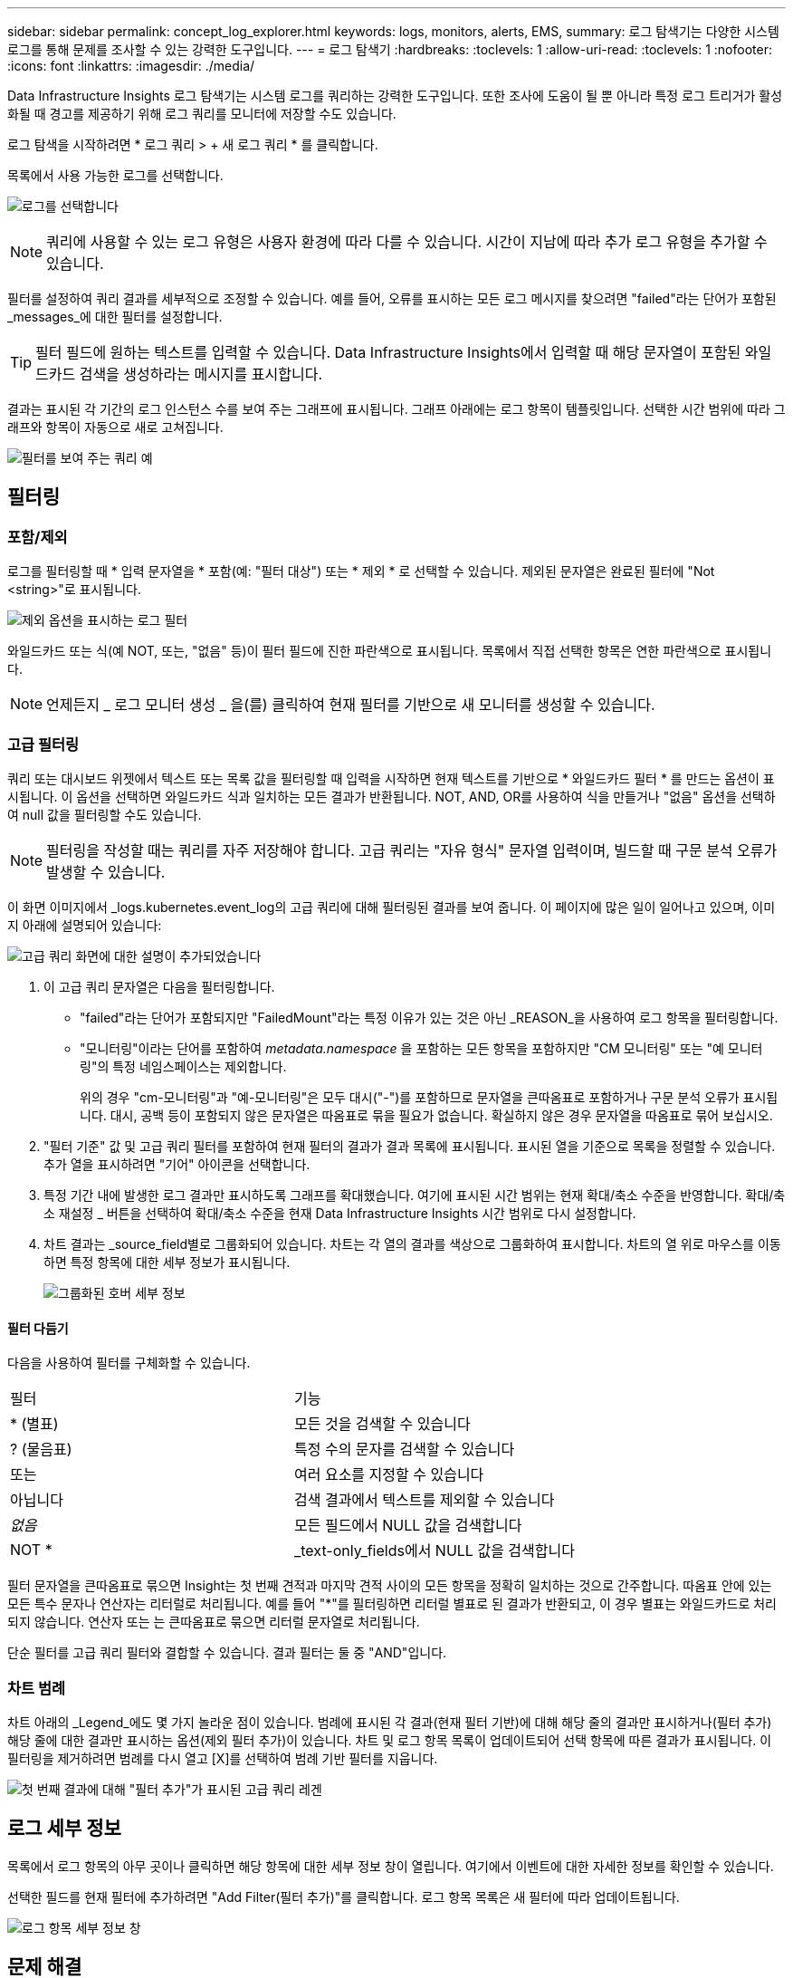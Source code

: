---
sidebar: sidebar 
permalink: concept_log_explorer.html 
keywords: logs, monitors, alerts, EMS, 
summary: 로그 탐색기는 다양한 시스템 로그를 통해 문제를 조사할 수 있는 강력한 도구입니다. 
---
= 로그 탐색기
:hardbreaks:
:toclevels: 1
:allow-uri-read: 
:toclevels: 1
:nofooter: 
:icons: font
:linkattrs: 
:imagesdir: ./media/


[role="lead"]
Data Infrastructure Insights 로그 탐색기는 시스템 로그를 쿼리하는 강력한 도구입니다. 또한 조사에 도움이 될 뿐 아니라 특정 로그 트리거가 활성화될 때 경고를 제공하기 위해 로그 쿼리를 모니터에 저장할 수도 있습니다.

로그 탐색을 시작하려면 * 로그 쿼리 > + 새 로그 쿼리 * 를 클릭합니다.

목록에서 사용 가능한 로그를 선택합니다.

image:LogExplorer_2022.png["로그를 선택합니다"]


NOTE: 쿼리에 사용할 수 있는 로그 유형은 사용자 환경에 따라 다를 수 있습니다. 시간이 지남에 따라 추가 로그 유형을 추가할 수 있습니다.

필터를 설정하여 쿼리 결과를 세부적으로 조정할 수 있습니다. 예를 들어, 오류를 표시하는 모든 로그 메시지를 찾으려면 "failed"라는 단어가 포함된 _messages_에 대한 필터를 설정합니다.


TIP: 필터 필드에 원하는 텍스트를 입력할 수 있습니다. Data Infrastructure Insights에서 입력할 때 해당 문자열이 포함된 와일드카드 검색을 생성하라는 메시지를 표시합니다.

결과는 표시된 각 기간의 로그 인스턴스 수를 보여 주는 그래프에 표시됩니다. 그래프 아래에는 로그 항목이 템플릿입니다. 선택한 시간 범위에 따라 그래프와 항목이 자동으로 새로 고쳐집니다.

image:LogExplorer_QueryForFailed.png["필터를 보여 주는 쿼리 예"]



== 필터링



=== 포함/제외

로그를 필터링할 때 * 입력 문자열을 * 포함(예: "필터 대상") 또는 * 제외 * 로 선택할 수 있습니다. 제외된 문자열은 완료된 필터에 "Not <string>"로 표시됩니다.

image:Log_Advanced_Query_Filter_Exclude.png["제외 옵션을 표시하는 로그 필터"]

와일드카드 또는 식(예 NOT, 또는, "없음" 등)이 필터 필드에 진한 파란색으로 표시됩니다. 목록에서 직접 선택한 항목은 연한 파란색으로 표시됩니다.


NOTE: 언제든지 _ 로그 모니터 생성 _ 을(를) 클릭하여 현재 필터를 기반으로 새 모니터를 생성할 수 있습니다.



=== 고급 필터링

쿼리 또는 대시보드 위젯에서 텍스트 또는 목록 값을 필터링할 때 입력을 시작하면 현재 텍스트를 기반으로 * 와일드카드 필터 * 를 만드는 옵션이 표시됩니다. 이 옵션을 선택하면 와일드카드 식과 일치하는 모든 결과가 반환됩니다. NOT, AND, OR를 사용하여 식을 만들거나 "없음" 옵션을 선택하여 null 값을 필터링할 수도 있습니다.


NOTE: 필터링을 작성할 때는 쿼리를 자주 저장해야 합니다. 고급 쿼리는 "자유 형식" 문자열 입력이며, 빌드할 때 구문 분석 오류가 발생할 수 있습니다.

이 화면 이미지에서 _logs.kubernetes.event_log의 고급 쿼리에 대해 필터링된 결과를 보여 줍니다. 이 페이지에 많은 일이 일어나고 있으며, 이미지 아래에 설명되어 있습니다:

image:Log_Advanced_Query_ScreenExplained.png["고급 쿼리 화면에 대한 설명이 추가되었습니다"]

. 이 고급 쿼리 문자열은 다음을 필터링합니다.
+
** "failed"라는 단어가 포함되지만 "FailedMount"라는 특정 이유가 있는 것은 아닌 _REASON_을 사용하여 로그 항목을 필터링합니다.
** "모니터링"이라는 단어를 포함하여 _metadata.namespace_ 을 포함하는 모든 항목을 포함하지만 "CM 모니터링" 또는 "예 모니터링"의 특정 네임스페이스는 제외합니다.
+
위의 경우 "cm-모니터링"과 "예-모니터링"은 모두 대시("-")를 포함하므로 문자열을 큰따옴표로 포함하거나 구문 분석 오류가 표시됩니다. 대시, 공백 등이 포함되지 않은 문자열은 따옴표로 묶을 필요가 없습니다. 확실하지 않은 경우 문자열을 따옴표로 묶어 보십시오.



. "필터 기준" 값 및 고급 쿼리 필터를 포함하여 현재 필터의 결과가 결과 목록에 표시됩니다. 표시된 열을 기준으로 목록을 정렬할 수 있습니다. 추가 열을 표시하려면 "기어" 아이콘을 선택합니다.
. 특정 기간 내에 발생한 로그 결과만 표시하도록 그래프를 확대했습니다. 여기에 표시된 시간 범위는 현재 확대/축소 수준을 반영합니다. 확대/축소 재설정 _ 버튼을 선택하여 확대/축소 수준을 현재 Data Infrastructure Insights 시간 범위로 다시 설정합니다.
. 차트 결과는 _source_field별로 그룹화되어 있습니다. 차트는 각 열의 결과를 색상으로 그룹화하여 표시합니다. 차트의 열 위로 마우스를 이동하면 특정 항목에 대한 세부 정보가 표시됩니다.
+
image:Log_Advanced_Query_Group_Detail.png["그룹화된 호버 세부 정보"]





==== 필터 다듬기

다음을 사용하여 필터를 구체화할 수 있습니다.

|===


| 필터 | 기능 


| * (별표) | 모든 것을 검색할 수 있습니다 


| ? (물음표) | 특정 수의 문자를 검색할 수 있습니다 


| 또는 | 여러 요소를 지정할 수 있습니다 


| 아닙니다 | 검색 결과에서 텍스트를 제외할 수 있습니다 


| _없음_ | 모든 필드에서 NULL 값을 검색합니다 


| NOT * | _text-only_fields에서 NULL 값을 검색합니다 
|===
필터 문자열을 큰따옴표로 묶으면 Insight는 첫 번째 견적과 마지막 견적 사이의 모든 항목을 정확히 일치하는 것으로 간주합니다. 따옴표 안에 있는 모든 특수 문자나 연산자는 리터럴로 처리됩니다. 예를 들어 "*"를 필터링하면 리터럴 별표로 된 결과가 반환되고, 이 경우 별표는 와일드카드로 처리되지 않습니다. 연산자 또는 는 큰따옴표로 묶으면 리터럴 문자열로 처리됩니다.

단순 필터를 고급 쿼리 필터와 결합할 수 있습니다. 결과 필터는 둘 중 "AND"입니다.



=== 차트 범례

차트 아래의 _Legend_에도 몇 가지 놀라운 점이 있습니다. 범례에 표시된 각 결과(현재 필터 기반)에 대해 해당 줄의 결과만 표시하거나(필터 추가) 해당 줄에 대한 결과만 표시하는 옵션(제외 필터 추가)이 있습니다. 차트 및 로그 항목 목록이 업데이트되어 선택 항목에 따른 결과가 표시됩니다.  이 필터링을 제거하려면 범례를 다시 열고 [X]를 선택하여 범례 기반 필터를 지웁니다.

image:Log_Advanced_Query_Legend.png["첫 번째 결과에 대해 \"필터 추가\"가 표시된 고급 쿼리 레겐"]



== 로그 세부 정보

목록에서 로그 항목의 아무 곳이나 클릭하면 해당 항목에 대한 세부 정보 창이 열립니다. 여기에서 이벤트에 대한 자세한 정보를 확인할 수 있습니다.

선택한 필드를 현재 필터에 추가하려면 "Add Filter(필터 추가)"를 클릭합니다. 로그 항목 목록은 새 필터에 따라 업데이트됩니다.

image:LogExplorer_DetailPane.png["로그 항목 세부 정보 창"]



== 문제 해결

여기에서 로그 쿼리 문제 해결을 위한 제안 사항을 찾을 수 있습니다.

|===


| * 문제: * | * 사용해 보세요. * 


| 로그 쿼리에 "디버그" 메시지가 표시되지 않습니다 | 디버그 로그 메시징이 수집되지 않았습니다. 원하는 메시지를 캡처하려면 관련 메시지 심각도를 _INFORMATIONAL, ERROR, ALERT, EMERGENCY, _ 또는 _NOTICE_LEVEL로 변경합니다. 
|===